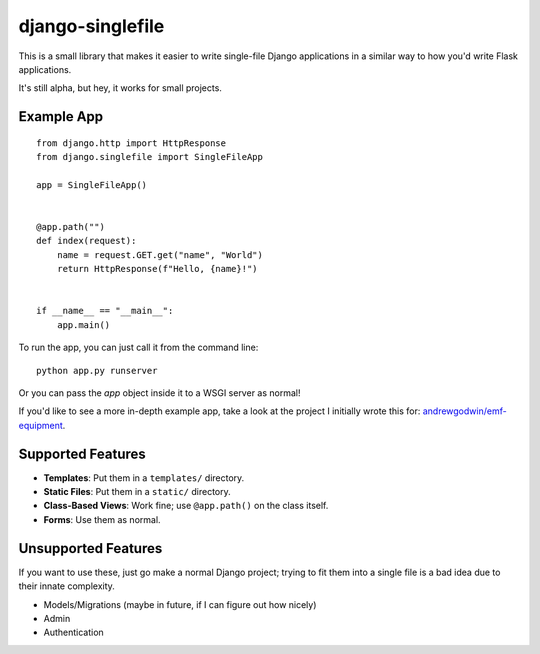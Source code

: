 django-singlefile
=================

This is a small library that makes it easier to write single-file Django
applications in a similar way to how you'd write Flask applications.

It's still alpha, but hey, it works for small projects.


Example App
-----------

::

    from django.http import HttpResponse
    from django.singlefile import SingleFileApp

    app = SingleFileApp()


    @app.path("")
    def index(request):
        name = request.GET.get("name", "World")
        return HttpResponse(f"Hello, {name}!")


    if __name__ == "__main__":
        app.main()


To run the app, you can just call it from the command line::

    python app.py runserver

Or you can pass the `app` object inside it to a WSGI server as normal!

If you'd like to see a more in-depth example app, take a look at the project
I initially wrote this for: `andrewgodwin/emf-equipment <https://github.com/andrewgodwin/emf-equipment/>`_.


Supported Features
------------------

* **Templates**: Put them in a ``templates/`` directory.
* **Static Files**: Put them in a ``static/`` directory.
* **Class-Based Views**: Work fine; use ``@app.path()`` on the class itself.
* **Forms**: Use them as normal.

Unsupported Features
--------------------

If you want to use these, just go make a normal Django project; trying to fit
them into a single file is a bad idea due to their innate complexity.

* Models/Migrations (maybe in future, if I can figure out how nicely)
* Admin
* Authentication
